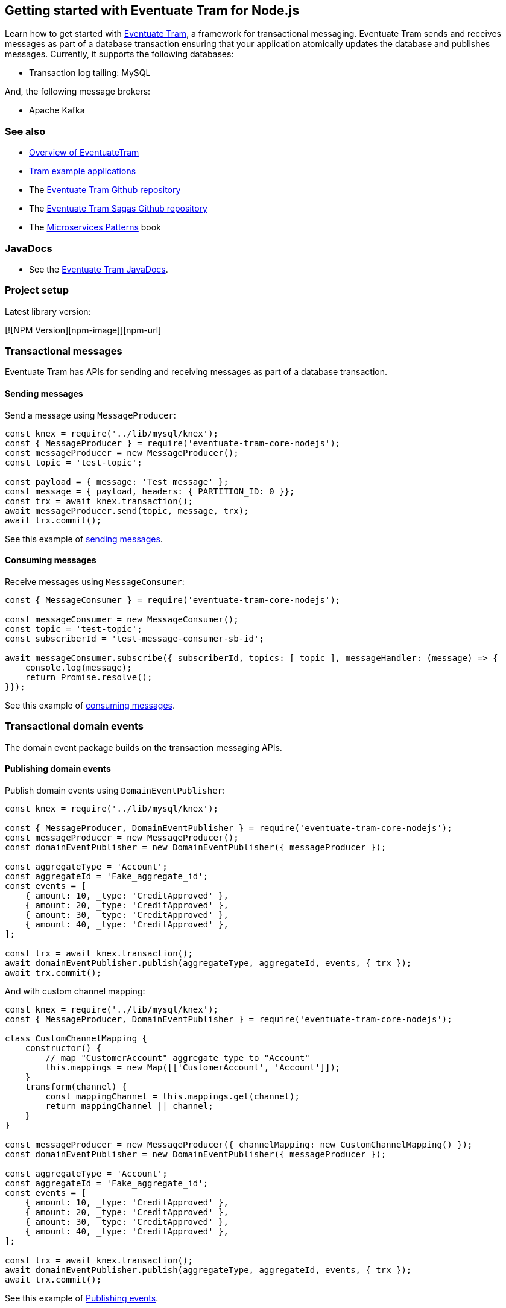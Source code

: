 [[getting-started]]
== Getting started with Eventuate Tram for Node.js

Learn how to get started with https://github.com/eventuate-tram/eventuate-tram-core[Eventuate Tram], a framework for transactional messaging.
Eventuate Tram sends and receives messages as part of a database transaction ensuring that your application atomically updates the database and publishes messages.
Currently, it supports the following databases:

* Transaction log tailing: MySQL

And, the following message brokers:

* Apache Kafka

=== See also

* link:./about-eventuate-tram.html[Overview of EventuateTram]
* https://eventuate.io/exampleapps.html[Tram example applications]
* The https://github.com/eventuate-tram/eventuate-tram-core[Eventuate Tram Github repository]
* The https://github.com/eventuate-tram/eventuate-tram-sagas[Eventuate Tram Sagas Github repository]
* The https://www.manning.com/books/microservices-patterns[Microservices Patterns] book

=== JavaDocs

* See the https://eventuate.io/docs/javadoc/eventuate-tram/eventuate-tram.html[Eventuate Tram JavaDocs].

=== Project setup

Latest library version:

[![NPM Version][npm-image]][npm-url]

=== Transactional messages

Eventuate Tram has APIs for sending and receiving messages as part of a database transaction.

==== Sending messages

Send a message using `MessageProducer`:

[source,javascript]
----
const knex = require('../lib/mysql/knex');
const { MessageProducer } = require('eventuate-tram-core-nodejs');
const messageProducer = new MessageProducer();
const topic = 'test-topic';

const payload = { message: 'Test message' };
const message = { payload, headers: { PARTITION_ID: 0 }};
const trx = await knex.transaction();
await messageProducer.send(topic, message, trx);
await trx.commit();
----

See this example of https://github.com/eventuate-tram/eventuate-tram-core-nodejs/blob/master/test/MessageProducer-spec.js[sending messages].

==== Consuming messages

Receive messages using `MessageConsumer`:

[source,javascript]
----
const { MessageConsumer } = require('eventuate-tram-core-nodejs');

const messageConsumer = new MessageConsumer();
const topic = 'test-topic';
const subscriberId = 'test-message-consumer-sb-id';

await messageConsumer.subscribe({ subscriberId, topics: [ topic ], messageHandler: (message) => {
    console.log(message);
    return Promise.resolve();
}});
----

See this example of https://github.com/eventuate-tram/eventuate-tram-core-nodejs/blob/master/test/MessageConsumer-spec.js[consuming messages].

=== Transactional domain events

The domain event package builds on the transaction messaging APIs.

==== Publishing domain events

Publish domain events using `DomainEventPublisher`:

[source,javascript]
----
const knex = require('../lib/mysql/knex');

const { MessageProducer, DomainEventPublisher } = require('eventuate-tram-core-nodejs');
const messageProducer = new MessageProducer();
const domainEventPublisher = new DomainEventPublisher({ messageProducer });

const aggregateType = 'Account';
const aggregateId = 'Fake_aggregate_id';
const events = [
    { amount: 10, _type: 'CreditApproved' },
    { amount: 20, _type: 'CreditApproved' },
    { amount: 30, _type: 'CreditApproved' },
    { amount: 40, _type: 'CreditApproved' },
];

const trx = await knex.transaction();
await domainEventPublisher.publish(aggregateType, aggregateId, events, { trx });
await trx.commit();
----

And with custom channel mapping:
[source,javascript]
----
const knex = require('../lib/mysql/knex');
const { MessageProducer, DomainEventPublisher } = require('eventuate-tram-core-nodejs');

class CustomChannelMapping {
    constructor() {
        // map "CustomerAccount" aggregate type to "Account"
        this.mappings = new Map([['CustomerAccount', 'Account']]);
    }
    transform(channel) {
        const mappingChannel = this.mappings.get(channel);
        return mappingChannel || channel;
    }
}

const messageProducer = new MessageProducer({ channelMapping: new CustomChannelMapping() });
const domainEventPublisher = new DomainEventPublisher({ messageProducer });

const aggregateType = 'Account';
const aggregateId = 'Fake_aggregate_id';
const events = [
    { amount: 10, _type: 'CreditApproved' },
    { amount: 20, _type: 'CreditApproved' },
    { amount: 30, _type: 'CreditApproved' },
    { amount: 40, _type: 'CreditApproved' },
];

const trx = await knex.transaction();
await domainEventPublisher.publish(aggregateType, aggregateId, events, { trx });
await trx.commit();
----

See this example of https://github.com/eventuate-tram/eventuate-tram-core-nodejs/blob/master/test/DomainEventPublisher-spec.js[Publishing events].


==== Consuming domain events

First, define `DomainEventHandlers`:

[source,javascript]
----

const aggregateType = 'Account';
const eventType = 'CreditApproved';

const domainEventHandlers = {
    [aggregateType]: {
        [eventType]: async (event) => {
            console.log(event);
        }
    }
  };
----

Second, configure a `DomainEventDispatcher`:

[source,javascript]
----
const { MessageConsumer, DomainEventDispatcher } = require('eventuate-tram-core-nodejs');

const messageConsumer = new MessageConsumer();
const eventDispatcherId = 'test-domain-event-dispatcher-id';

domainEventDispatcher = new DomainEventDispatcher({ eventDispatcherId, domainEventHandlers, messageConsumer });
await domainEventDispatcher.initialize();
----

Same with custom domain event mapping:

[source,javascript]
----
const { MessageConsumer, DomainEventDispatcher } = require('eventuate-tram-core-nodejs');

class CustomerDomainEventNameMapping {
    constructor() {
        this.mappings = {
            [aggregateType]: new Map([[eventType, 'CustomerCreditApproved']])
        };
    }
    externalEventTypeToEvent(aggregateType, eventTypeHeader) {
        if (this.mappings[aggregateType]) {
            return this.mappings[aggregateType].get(eventTypeHeader);
        }
        throw new Error('Unknown aggregate type');
    }
}

const messageConsumer = new MessageConsumer();
const eventDispatcherId = 'test-domain-event-dispatcher-id';

domainEventDispatcher = new DomainEventDispatcher({ eventDispatcherId,
    domainEventHandlers,
    messageConsumer,
    domainEventNameMapping: new CustomerDomainEventNameMapping()
});
await domainEventDispatcher.initialize();
----

See this example of https://github.com/eventuate-tram/eventuate-tram-core-nodejs/blob/master/test/DomainEventDispatcher-spec.js[Dispatching domain events].

=== Configuring the transport

===== Setup environment variables:

    EVENTUATE_TRAM_KAFKA_BOOTSTRAP_SERVERS=localhost:9092
    EVENTUATE_TRAM_MYSQL_HOST=localhost
    EVENTUATE_TRAM_MYSQL_PORT=3306
    EVENTUATE_TRAM_MYSQL_DATABASE=eventuate
    EVENTUATE_TRAM_MYSQL_USERNAME=mysqluser
    EVENTUATE_TRAM_MYSQL_PASSWORD=mysqlpw

=== Running the CDC service

In addition to a database and message broker, you will need to run the link:./cdc-configuration.html[Eventuate Tram CDC] service.
It reads events inserted into the database and publishes them to the message broker.
It is written using Spring Boot.
The easiest way to run this service during development is to use Docker Compose.

The https://github.com/eventuate-tram/eventuate-tram-core-examples-basic[Eventuate Tram Code Basic examples] project has an example https://github.com/eventuate-tram/eventuate-tram-core-examples-basic/blob/master/docker-compose.yml[docker-compose.yml file].

[source,yaml]
----
cdcservice:
  image: eventuateio/eventuate-tram-cdc-mysql-service:0.4.0.RELEASE
  ports:
    - "8099:8080"
  depends_on:
    - mysql
    - kafka
    - zookeeper
  environment:
    SPRING_DATASOURCE_URL: jdbc:mysql://mysql/eventuate
    SPRING_DATASOURCE_USERNAME: mysqluser
    SPRING_DATASOURCE_PASSWORD: mysqlpw
    SPRING_DATASOURCE_DRIVER_CLASS_NAME: com.mysql.jdbc.Driver
    EVENTUATELOCAL_KAFKA_BOOTSTRAP_SERVERS: kafka:9092
    EVENTUATELOCAL_ZOOKEEPER_CONNECTION_STRING: zookeeper:2181
    EVENTUATELOCAL_CDC_DB_USER_NAME: root
    EVENTUATELOCAL_CDC_DB_PASSWORD: rootpassword
    EVENTUATELOCAL_CDC_READER_NAME: MySqlReader
    EVENTUATELOCAL_CDC_OFFSET_STORE_KEY: MySqlBinlog
    EVENTUATELOCAL_CDC_MYSQL_BINLOG_CLIENT_UNIQUE_ID: 1234567890
    EVENTUATELOCAL_CDC_READ_OLD_DEBEZIUM_DB_OFFSET_STORAGE_TOPIC: "false"
----

For more information, please see link:./cdc-configuration.html[Eventuate Tram CDC]
